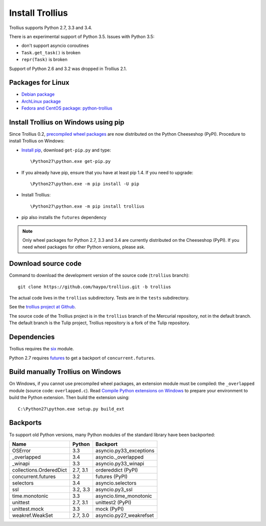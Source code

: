 ++++++++++++++++
Install Trollius
++++++++++++++++

Trollius supports Python 2.7, 3.3 and 3.4.

There is an experimental support of Python 3.5. Issues with Python 3.5:

* don't support asyncio coroutines
* ``Task.get_task()`` is broken
* ``repr(Task)`` is broken

Support of Python 2.6 and 3.2 was dropped in Trollius 2.1.


Packages for Linux
==================

* `Debian package
  <https://packages.debian.org/fr/sid/python-trollius>`_
* `ArchLinux package
  <https://aur.archlinux.org/packages/python2-trollius/>`_
* `Fedora and CentOS package: python-trollius
  <http://pkgs.org/download/python-trollius>`_


Install Trollius on Windows using pip
=====================================

Since Trollius 0.2, `precompiled wheel packages <http://pythonwheels.com/>`_
are now distributed on the Python Cheeseshop (PyPI). Procedure to install
Trollius on Windows:

* `Install pip
  <http://www.pip-installer.org/en/latest/installing.html>`_, download
  ``get-pip.py`` and type::

  \Python27\python.exe get-pip.py

* If you already have pip, ensure that you have at least pip 1.4. If you need
  to upgrade::

  \Python27\python.exe -m pip install -U pip

* Install Trollius::

  \Python27\python.exe -m pip install trollius

* pip also installs the ``futures`` dependency

.. note::

   Only wheel packages for Python 2.7, 3.3 and 3.4 are currently distributed on
   the Cheeseshop (PyPI). If you need wheel packages for other Python versions,
   please ask.

Download source code
====================

Command to download the development version of the source code (``trollius``
branch)::

    git clone https://github.com/haypo/trollius.git -b trollius

The actual code lives in the ``trollius`` subdirectory. Tests are in the
``tests`` subdirectory.

See the `trollius project at Github
<https://github.com/haypo/trollius>`_.

The source code of the Trollius project is in the ``trollius`` branch of the
Mercurial repository, not in the default branch. The default branch is the
Tulip project, Trollius repository is a fork of the Tulip repository.


Dependencies
============

Trollius requires the `six <https://pypi.python.org/pypi/six>`_ module.

Python 2.7 requires `futures <https://pypi.python.org/pypi/futures>`_ to get a
backport of ``concurrent.futures``.


Build manually Trollius on Windows
==================================

On Windows, if you cannot use precompiled wheel packages, an extension module
must be compiled: the ``_overlapped`` module (source code: ``overlapped.c``).
Read `Compile Python extensions on Windows
<http://haypo-notes.readthedocs.org/python.html#compile-python-extensions-on-windows>`_
to prepare your environment to build the Python extension. Then build the
extension using::

    C:\Python27\python.exe setup.py build_ext


Backports
=========

To support old Python versions, many Python modules of the standard library
have been backported:

========================  =========  =======================
Name                      Python     Backport
========================  =========  =======================
OSError                        3.3   asyncio.py33_exceptions
_overlapped                    3.4   asyncio._overlapped
_winapi                        3.3   asyncio.py33_winapi
collections.OrderedDict   2.7, 3.1   ordereddict (PyPI)
concurrent.futures             3.2   futures (PyPI)
selectors                      3.4   asyncio.selectors
ssl                       3.2, 3.3   asyncio.py3_ssl
time.monotonic                 3.3   asyncio.time_monotonic
unittest                  2.7, 3.1   unittest2 (PyPI)
unittest.mock                  3.3   mock (PyPI)
weakref.WeakSet           2.7, 3.0   asyncio.py27_weakrefset
========================  =========  =======================



